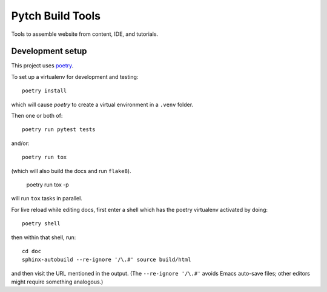 =================
Pytch Build Tools
=================

Tools to assemble website from content, IDE, and tutorials.


Development setup
-----------------

This project uses `poetry <https://python-poetry.org/>`_.

To set up a virtualenv for development and testing::

  poetry install

which will cause *poetry* to create a virtual environment in a
``.venv`` folder.

Then one or both of::

  poetry run pytest tests

and/or::

  poetry run tox

(which will also build the docs and run ``flake8``).

  poetry run tox -p

will run ``tox`` tasks in parallel.

For live reload while editing docs, first enter a shell which has the
poetry virtualenv activated by doing::

  poetry shell

then within that shell, run::

  cd doc
  sphinx-autobuild --re-ignore '/\.#' source build/html

and then visit the URL mentioned in the output.  (The ``--re-ignore
'/\.#'`` avoids Emacs auto-save files; other editors might require
something analogous.)
